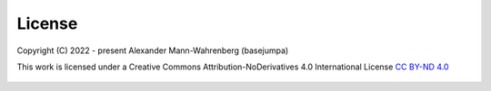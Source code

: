 License
=======

Copyright (C) 2022 - present Alexander Mann-Wahrenberg (basejumpa)

This work is licensed under a
Creative Commons Attribution-NoDerivatives 4.0 International License
`CC BY-ND 4.0 <http://creativecommons.org/licenses/by-nd/4.0/>`_

.. figure:: https://i.creativecommons.org/l/by-nd/4.0/88x31.png
